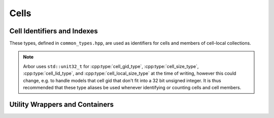 .. _cppcell:

Cells
============

.. cpp:namespace:: arb

Cell Identifiers and Indexes
----------------------------

These types, defined in ``common_types.hpp``, are used as identifiers for
cells and members of cell-local collections.

.. Note::
    Arbor uses ``std::unit32_t`` for :cpp:type:`cell_gid_type`,
    :cpp:type:`cell_size_type`, :cpp:type:`cell_lid_type`, and
    :cpp:type:`cell_local_size_type` at the time of writing, however
    this could change, e.g. to handle models that cell gid that don't
    fit into a 32 bit unsigned integer.
    It is thus recommended that these type aliases be used whenever identifying
    or counting cells and cell members.


.. cpp:type:: cell_gid_type

    An integer type used for identifying cells globally.


.. cpp:type::  cell_size_type

    An unsigned integer for sizes of collections of cells.
    Unsigned type for counting :cpp:type:`cell_gid_type`.


.. cpp:type::  cell_lid_type

    For indexes into cell-local data.
    Local indices for items within a particular cell-local collection should be
    zero-based and numbered contiguously.


.. cpp:type::  cell_local_size_type

    An unsigned integer for for counts of cell-local data.


.. cpp:class:: cell_member_type

    For global identification of an item of cell local data.
    Items of :cpp:type:`cell_member_type` must:

        * be associated with a unique cell, identified by the member
          :cpp:member:`gid`;
        * identify an item within a cell-local collection by the member
          :cpp:member:`index`.

    An example is uniquely identifying a synapse in the model.
    Each synapse has a post-synaptic cell (:cpp:member:`gid`), and an index
    (:cpp:member:`index`) into the set of synapses on the post-synaptic cell.

    Lexicographically ordered by :cpp:member:`gid`,
    then :cpp:member:`index`.

    .. cpp:member:: cell_gid_type   gid

        Global identifier of the cell containing/associated with the item.

    .. cpp:member:: cell_lid_type   index

        The index of the item in a cell-local collection.


.. cpp:enum-class:: cell_kind

    Enumeration used to identify the cell type/kind, used by the model to
    group equal kinds in the same cell group.

    .. cpp:enumerator:: cable

        A cell with morphology described by branching 1D cable segments.

    .. cpp:enumerator:: lif

        Leaky-integrate and fire neuron.

    .. cpp:enumerator:: spike_source

        Proxy cell that generates spikes from a spike sequence provided by the user.

    .. cpp:enumerator:: benchmark

        Proxy cell used for benchmarking.


.. cpp:type:: probe_tag = int

    Extra contextual information associated with a probe.

.. cpp:class:: probe_info

    Probes are specified in the recipe objects that are used to initialize a
    model; the specification of the item or value that is subjected to a
    probe will be specific to a particular cell type.

    .. cpp:member:: cell_member_type id

           Cell gid, index of probe.

    .. cpp:member:: probe_tag tag

           Opaque key, returned in sample record.

    .. cpp:member:: std::any address

           Cell-type specific location info, specific to cell kind of ``id.gid``.

Utility Wrappers and Containers
--------------------------------

.. cpp:namespace:: arb::util

.. cpp:class:: unique_any

   Equivalent to :cpp:class:`std::any`, except that:

      * it can store any type that is move constructable;
      * it is move only, that is, it can't be copied.

.. cpp:class:: any_ptr

   Holds a pointer to an arbitrary type, together with the type information.

   .. cpp:function:: template <typename T> T as()

      Retrieve the pointer as type T. If T is ``void *`` or the same
      as the type of the pointer stored in ``any_ptr``, return the held
      value, cast accordingly. Otherwise return ``nullptr``.

   ``any_ptr`` can be used with ``util::any_cast``, so that
   ``util::any_cast<T>(p)`` is equivalent to ``p.as<T>()`` for a value ``p``
   of type ``any_ptr``.

.. cpp:function:: template <typename T> any_cast(...)

    Equivalent to ``std::any_cast`` for ``std::any`` arguments, ``any_cast``
    also performs analagous casting for the :cpp:class:`unique_any` and
    :cpp:class:`any_ptr` utility classes.

    See :ref:`cppcable_cell`.

